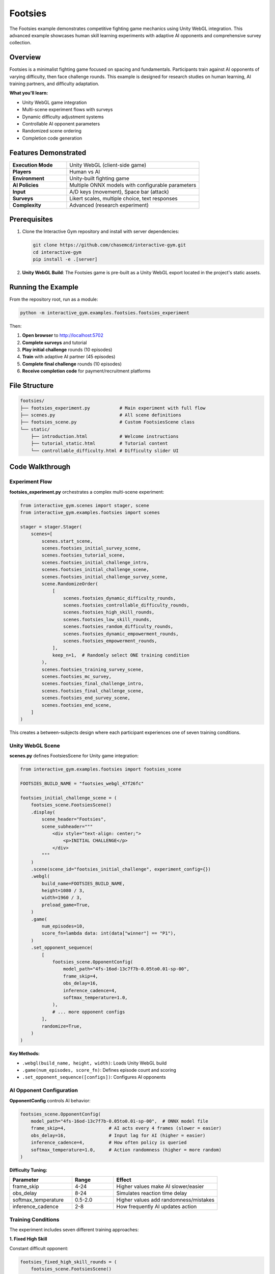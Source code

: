 Footsies
========

The Footsies example demonstrates competitive fighting game mechanics using Unity WebGL integration. This advanced example showcases human skill learning experiments with adaptive AI opponents and comprehensive survey collection.

Overview
--------

Footsies is a minimalist fighting game focused on spacing and fundamentals. Participants train against AI opponents of varying difficulty, then face challenge rounds. This example is designed for research studies on human learning, AI training partners, and difficulty adaptation.

**What you'll learn:**

- Unity WebGL game integration
- Multi-scene experiment flows with surveys
- Dynamic difficulty adjustment systems
- Controllable AI opponent parameters
- Randomized scene ordering
- Completion code generation

Features Demonstrated
---------------------

.. list-table::
   :widths: 30 70

   * - **Execution Mode**
     - Unity WebGL (client-side game)
   * - **Players**
     - Human vs AI
   * - **Environment**
     - Unity-built fighting game
   * - **AI Policies**
     - Multiple ONNX models with configurable parameters
   * - **Input**
     - A/D keys (movement), Space bar (attack)
   * - **Surveys**
     - Likert scales, multiple choice, text responses
   * - **Complexity**
     - Advanced (research experiment)

Prerequisites
-------------

1. Clone the Interactive Gym repository and install with server dependencies:

   .. code-block:: bash

       git clone https://github.com/chasemcd/interactive-gym.git
       cd interactive-gym
       pip install -e .[server]

2. **Unity WebGL Build**: The Footsies game is pre-built as a Unity WebGL export located in the project's static assets.

Running the Example
-------------------

From the repository root, run as a module:

.. code-block:: bash

    python -m interactive_gym.examples.footsies.footsies_experiment

Then:

1. **Open browser** to http://localhost:5702
2. **Complete surveys** and tutorial
3. **Play initial challenge** rounds (10 episodes)
4. **Train** with adaptive AI partner (45 episodes)
5. **Complete final challenge** rounds (10 episodes)
6. **Receive completion code** for payment/recruitment platforms

File Structure
--------------

.. code-block:: text

    footsies/
    ├── footsies_experiment.py           # Main experiment with full flow
    ├── scenes.py                        # All scene definitions
    ├── footsies_scene.py                # Custom FootsiesScene class
    └── static/
        ├── introduction.html            # Welcome instructions
        ├── tutorial_static.html         # Tutorial content
        └── controllable_difficulty.html # Difficulty slider UI

Code Walkthrough
----------------

Experiment Flow
^^^^^^^^^^^^^^^

**footsies_experiment.py** orchestrates a complex multi-scene experiment:

.. code-block:: python

    from interactive_gym.scenes import stager, scene
    from interactive_gym.examples.footsies import scenes

    stager = stager.Stager(
        scenes=[
            scenes.start_scene,
            scenes.footsies_initial_survey_scene,
            scenes.footsies_tutorial_scene,
            scenes.footsies_initial_challenge_intro,
            scenes.footsies_initial_challenge_scene,
            scenes.footsies_initial_challenge_survey_scene,
            scene.RandomizeOrder(
                [
                    scenes.footsies_dynamic_difficulty_rounds,
                    scenes.footsies_controllable_difficulty_rounds,
                    scenes.footsies_high_skill_rounds,
                    scenes.footsies_low_skill_rounds,
                    scenes.footsies_random_difficulty_rounds,
                    scenes.footsies_dynamic_empowerment_rounds,
                    scenes.footsies_empowerment_rounds,
                ],
                keep_n=1,  # Randomly select ONE training condition
            ),
            scenes.footsies_training_survey_scene,
            scenes.footsies_mc_survey,
            scenes.footsies_final_challenge_intro,
            scenes.footsies_final_challenge_scene,
            scenes.footsies_end_survey_scene,
            scenes.footsies_end_scene,
        ]
    )

This creates a between-subjects design where each participant experiences one of seven training conditions.

Unity WebGL Scene
^^^^^^^^^^^^^^^^^

**scenes.py** defines FootsiesScene for Unity game integration:

.. code-block:: python

    from interactive_gym.examples.footsies import footsies_scene

    FOOTSIES_BUILD_NAME = "footsies_webgl_47f26fc"

    footsies_initial_challenge_scene = (
        footsies_scene.FootsiesScene()
        .display(
            scene_header="Footsies",
            scene_subheader="""
                <div style="text-align: center;">
                    <p>INITIAL CHALLENGE</p>
                </div>
            """
        )
        .scene(scene_id="footsies_initial_challenge", experiment_config={})
        .webgl(
            build_name=FOOTSIES_BUILD_NAME,
            height=1080 / 3,
            width=1960 / 3,
            preload_game=True,
        )
        .game(
            num_episodes=10,
            score_fn=lambda data: int(data["winner"] == "P1"),
        )
        .set_opponent_sequence(
            [
                footsies_scene.OpponentConfig(
                    model_path="4fs-16od-13c7f7b-0.05to0.01-sp-00",
                    frame_skip=4,
                    obs_delay=16,
                    inference_cadence=4,
                    softmax_temperature=1.0,
                ),
                # ... more opponent configs
            ],
            randomize=True,
        )
    )

**Key Methods:**

- ``.webgl(build_name, height, width)``: Loads Unity WebGL build
- ``.game(num_episodes, score_fn)``: Defines episode count and scoring
- ``.set_opponent_sequence([configs])``: Configures AI opponents

AI Opponent Configuration
^^^^^^^^^^^^^^^^^^^^^^^^^^

**OpponentConfig** controls AI behavior:

.. code-block:: python

    footsies_scene.OpponentConfig(
        model_path="4fs-16od-13c7f7b-0.05to0.01-sp-00",  # ONNX model file
        frame_skip=4,                # AI acts every 4 frames (slower = easier)
        obs_delay=16,                # Input lag for AI (higher = easier)
        inference_cadence=4,         # How often policy is queried
        softmax_temperature=1.0,     # Action randomness (higher = more random)
    )

**Difficulty Tuning:**

.. list-table::
   :header-rows: 1
   :widths: 30 20 50

   * - Parameter
     - Range
     - Effect
   * - frame_skip
     - 4-24
     - Higher values make AI slower/easier
   * - obs_delay
     - 8-24
     - Simulates reaction time delay
   * - softmax_temperature
     - 0.5-2.0
     - Higher values add randomness/mistakes
   * - inference_cadence
     - 2-8
     - How frequently AI updates action

Training Conditions
^^^^^^^^^^^^^^^^^^^

The experiment includes seven different training approaches:

**1. Fixed High Skill**

Constant difficult opponent:

.. code-block:: python

    footsies_fixed_high_skill_rounds = (
        footsies_scene.FootsiesScene()
        .game(num_episodes=45)
        .set_opponent_sequence([
            footsies_scene.OpponentConfig(
                model_path="4sf-16od-1c73fcc-0.03to0.01-500m-00",
                frame_skip=4,           # Fast
                softmax_temperature=1.0, # Deterministic
            )
        ])
    )

**2. Fixed Low Skill**

Constant easy opponent:

.. code-block:: python

    footsies_fixed_low_skill_rounds = (
        footsies_scene.FootsiesScene()
        .game(num_episodes=45)
        .set_opponent_sequence([
            footsies_scene.OpponentConfig(
                model_path="4sf-16od-1c73fcc-0.03to0.01-500m-00",
                frame_skip=24,          # Slow
                softmax_temperature=1.6, # Random
            )
        ])
    )

**3. Fixed Empowerment**

Uses empowerment-trained policy:

.. code-block:: python

    footsies_fixed_empowerment_rounds = (
        footsies_scene.FootsiesScene()
        .set_opponent_sequence([
            footsies_scene.OpponentConfig(
                model_path="esr-0.5alpha-00",  # Empowerment policy
                frame_skip=4,
                softmax_temperature=1.0,
            )
        ])
    )

**4. Dynamic Difficulty**

Adjusts difficulty based on player performance (implemented in FootsiesDynamicDifficultyScene).

**5. Random Difficulty**

Randomly samples difficulty each episode (implemented in FootsiesRandomDifficultyScene).

**6. Dynamic Empowerment**

Empowerment-based adaptive difficulty (implemented in FootsiesDynamicEmpowermentScene).

**7. Controllable Difficulty**

Player controls difficulty via slider:

.. code-block:: python

    footsies_controllable_difficulty_scene = (
        footsies_scene.FootsiesControllableDifficultyScene()
        .display(
            scene_body_filepath="interactive_gym/examples/footsies/static/controllable_difficulty.html",
        )
        .game(num_episodes=45)
    )

The HTML file includes a slider UI that participants use to adjust opponent difficulty in real-time.

Survey Collection
^^^^^^^^^^^^^^^^^

**Initial Survey** - Assess prior experience:

.. code-block:: python

    from interactive_gym.scenes import static_scene

    footsies_initial_survey_scene = (
        static_scene.ScalesAndTextBox(
            scale_questions=[
                "I play video games frequently.",
                "I have experience playing fighting games.",
                "I know the fundamental strategies of fighting games.",
            ],
            scale_labels=[
                ["Strongly Disagree", "Neutral", "Strongly Agree"],
                ["Strongly Disagree", "Neutral", "Strongly Agree"],
                ["Strongly Disagree", "Neutral", "Strongly Agree"],
            ],
            text_box_header="Please leave any additional comments about your experience with fighting games. Write N/A if you do not have anything to add.",
            scale_size=7,
        )
        .scene(scene_id="footsies_initial_survey_0", experiment_config={})
        .display(scene_subheader="Initial Survey")
    )

**Training Survey** - Collect feedback after training:

.. code-block:: python

    footsies_training_survey_scene = (
        static_scene.ScalesAndTextBox(
            scale_questions=[
                "My skills improved over the course of playing with my training partner.",
                "I learned new strategies from my training partner.",
                "I enjoyed playing against my training partner.",
                "I was motivated to beat my training partner.",
                "My training partner felt...",
            ],
            scale_labels=[
                ["Strongly Disagree", "Neutral", "Strongly Agree"],
                ["Strongly Disagree", "Neutral", "Strongly Agree"],
                ["Strongly Disagree", "Neutral", "Strongly Agree"],
                ["Strongly Disagree", "Neutral", "Strongly Agree"],
                ["Too Easy to Beat", "Evenly Matched", "Too Hard to Beat"],
            ],
            text_box_header="Please describe the general strategy you've learned from your training partner. What is your approach to winning?",
            scale_size=7,
        )
        .scene(scene_id="footsies_training_survey", experiment_config={})
    )

**Multiple Choice Quiz** - Test game knowledge:

.. code-block:: python

    footsies_mc_survey = (
        static_scene.MultipleChoice(
            questions=[
                "What key press(es) result in this movement?",
                "What key press(es) result in this attack?",
                # ... more questions
            ],
            choices=[
                [
                    "<img src='...' /> -> <img src='...' />",
                    # ... answer options with key images
                ],
                # ... choices for each question
            ],
            images=[
                "static/assets/footsies/gifs/backward_dash.gif",
                "static/assets/footsies/gifs/kick_ko.gif",
                # ... GIFs showing moves
            ],
            multi_select=True,
        )
        .scene(scene_id="footsies_mc_survey", experiment_config={})
    )

Participants see GIFs of moves and select the correct key presses.

Completion Codes
^^^^^^^^^^^^^^^^

End with a completion code for Prolific/MTurk:

.. code-block:: python

    footsies_end_scene = (
        static_scene.CompletionCodeScene()
        .scene(
            scene_id="footsies_end_completion_code_scene",
            should_export_metadata=True,
            experiment_config={},
        )
        .display(
            scene_header="Thank you for participating!",
        )
    )

Interactive Gym automatically generates a unique completion code displayed to the participant.

How It Works
------------

Unity-Flask Communication
^^^^^^^^^^^^^^^^^^^^^^^^^

.. code-block:: text

    Browser                         Flask Server                Unity Game
    ───────                        ─────────────               ──────────

    1. Load Unity WebGL build
    2. Initialize game
                                                            3. Request opponent config
    4. Display game           ←    5. Send config        ←
    6. Player presses space
    7. Send input to Unity    →
                                                            8. Step game logic
                                                            9. Run AI inference
                                                            10. Return game state
    11. Display updated frame ←                         ←
                                   12. Log data
    (Repeat 6-12)

Unity communicates with Flask via JavaScript bridge, allowing Interactive Gym to control opponent policies and collect data.

Opponent Randomization
^^^^^^^^^^^^^^^^^^^^^^

When ``randomize=True`` in ``.set_opponent_sequence()``:

.. code-block:: python

    .set_opponent_sequence(
        [opponent_1, opponent_2, opponent_3, ...],
        randomize=True,
    )

Each episode randomly samples one opponent configuration from the list, preventing participants from adapting to a specific opponent pattern.

Data Collection
^^^^^^^^^^^^^^^

Footsies tracks:

- Game state each frame
- Player actions and timing
- AI opponent actions
- Round outcomes (win/loss)
- Survey responses
- Completion codes

Custom data can be added via the Unity game build or scene callbacks.
